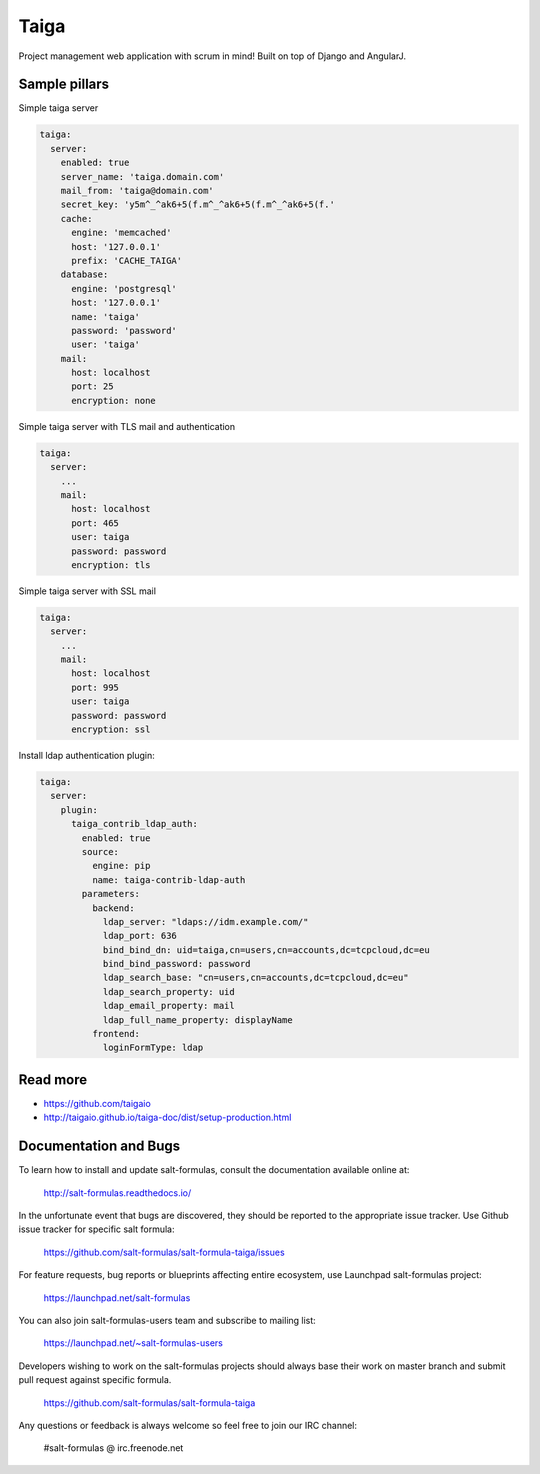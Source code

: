 
=====
Taiga
=====

Project management web application with scrum in mind! Built on top of Django and AngularJ.

Sample pillars
==============

Simple taiga server

.. code-block:: yaml

    taiga:
      server:
        enabled: true
        server_name: 'taiga.domain.com'
        mail_from: 'taiga@domain.com'
        secret_key: 'y5m^_^ak6+5(f.m^_^ak6+5(f.m^_^ak6+5(f.'
        cache:
          engine: 'memcached'
          host: '127.0.0.1'
          prefix: 'CACHE_TAIGA'
        database:
          engine: 'postgresql'
          host: '127.0.0.1'
          name: 'taiga'
          password: 'password'
          user: 'taiga'
        mail:
          host: localhost
          port: 25
          encryption: none

Simple taiga server with TLS mail and authentication

.. code-block:: yaml

    taiga:
      server:
        ...
        mail:
          host: localhost
          port: 465
          user: taiga
          password: password
          encryption: tls

Simple taiga server with SSL mail

.. code-block:: yaml

    taiga:
      server:
        ...
        mail:
          host: localhost
          port: 995
          user: taiga
          password: password
          encryption: ssl

Install ldap authentication plugin:

.. code-block:: yaml

    taiga:
      server:
        plugin:
          taiga_contrib_ldap_auth:
            enabled: true
            source:
              engine: pip
              name: taiga-contrib-ldap-auth
            parameters:
              backend:
                ldap_server: "ldaps://idm.example.com/"
                ldap_port: 636
                bind_bind_dn: uid=taiga,cn=users,cn=accounts,dc=tcpcloud,dc=eu
                bind_bind_password: password
                ldap_search_base: "cn=users,cn=accounts,dc=tcpcloud,dc=eu"
                ldap_search_property: uid
                ldap_email_property: mail
                ldap_full_name_property: displayName
              frontend:
                loginFormType: ldap

Read more
=========

* https://github.com/taigaio
* http://taigaio.github.io/taiga-doc/dist/setup-production.html

Documentation and Bugs
======================

To learn how to install and update salt-formulas, consult the documentation
available online at:

    http://salt-formulas.readthedocs.io/

In the unfortunate event that bugs are discovered, they should be reported to
the appropriate issue tracker. Use Github issue tracker for specific salt
formula:

    https://github.com/salt-formulas/salt-formula-taiga/issues

For feature requests, bug reports or blueprints affecting entire ecosystem,
use Launchpad salt-formulas project:

    https://launchpad.net/salt-formulas

You can also join salt-formulas-users team and subscribe to mailing list:

    https://launchpad.net/~salt-formulas-users

Developers wishing to work on the salt-formulas projects should always base
their work on master branch and submit pull request against specific formula.

    https://github.com/salt-formulas/salt-formula-taiga

Any questions or feedback is always welcome so feel free to join our IRC
channel:

    #salt-formulas @ irc.freenode.net

